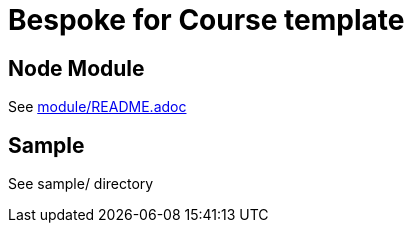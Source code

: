 = Bespoke for Course template

== Node Module

See link:module/README.adoc[]

== Sample

See sample/ directory
